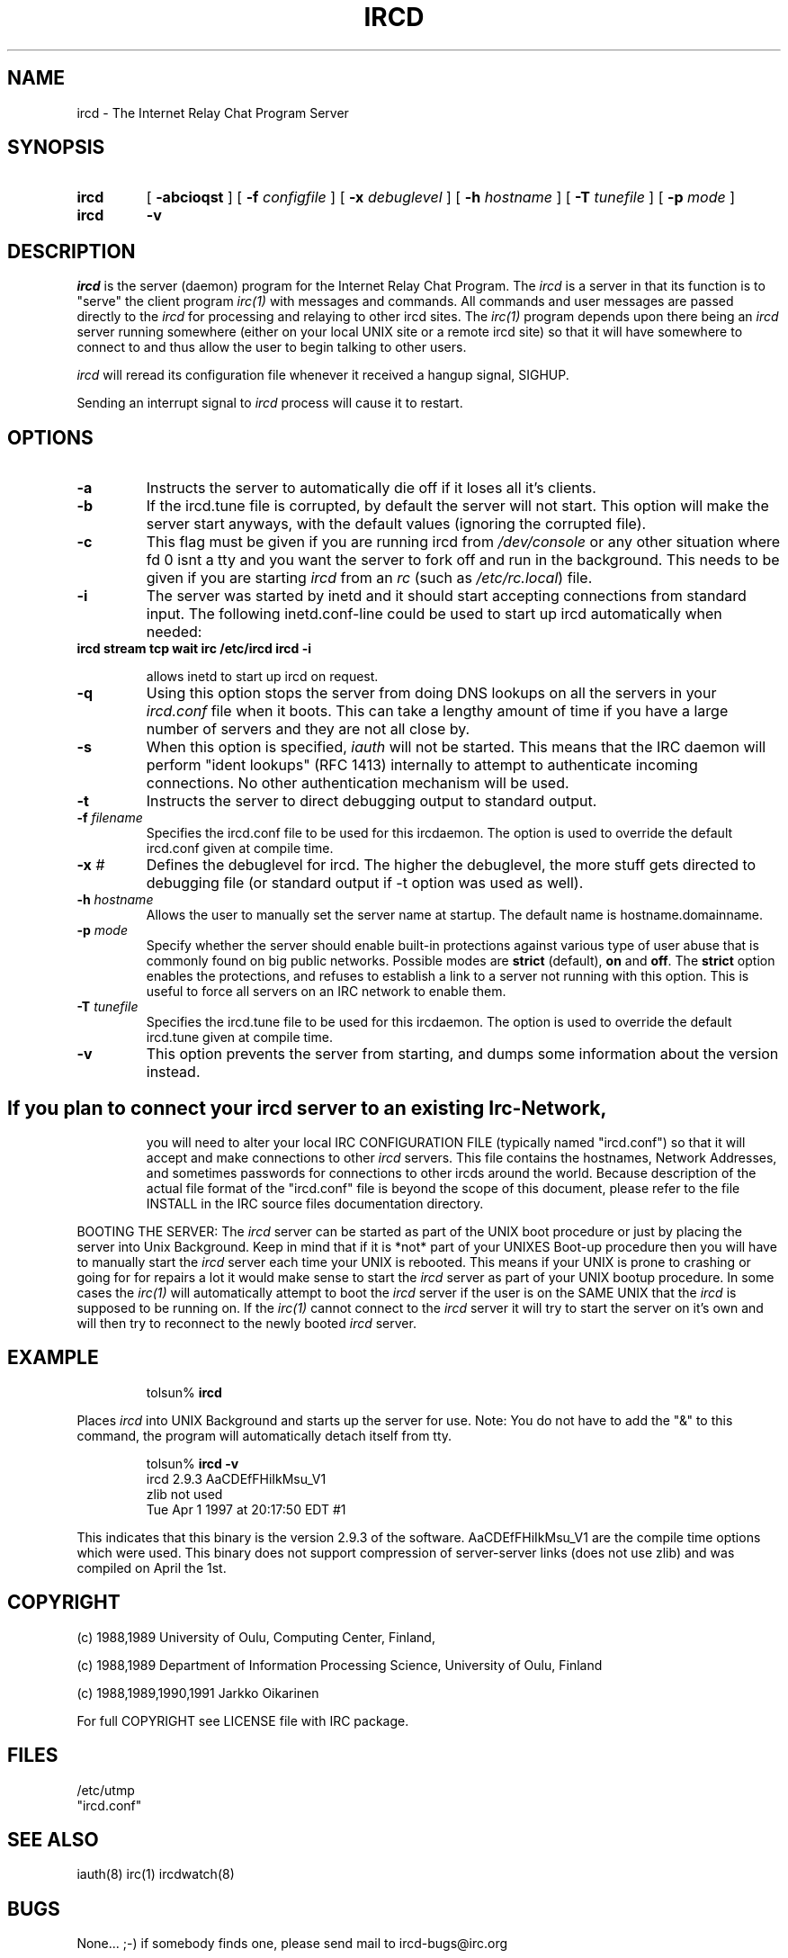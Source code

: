 .\" @(#)$Id ircd.8 2.0 (beta version) 29 Mar 1989 $
.TH IRCD 8 "$Date$"
.SH NAME
ircd \- The Internet Relay Chat Program Server 
.SH SYNOPSIS
.hy 0
.IP \fBircd\fP
[
.B \-abcioqst
] [
.BI \-f " configfile"
] [
.BI \-x " debuglevel"
] [
.BI \-h " hostname"
] [
.BI \-T " tunefile"
] [
.BI \-p " mode"
]
.IP \fBircd\fP
.B \-v
.SH DESCRIPTION
.LP
\fIircd\fP is the server (daemon) program for the Internet Relay Chat
Program.  The \fIircd\fP is a server in that its function is to "serve"
the client program \fIirc(1)\fP with messages and commands.  All commands
and user messages are passed directly to the \fIircd\fP for processing
and relaying to other ircd sites.  The \fIirc(1)\fP program depends upon
there being an \fIircd\fP server running somewhere (either on your local
UNIX site or a remote ircd site) so that it will have somewhere to connect
to and thus allow the user to begin talking to other users.

\fIircd\fP will reread its configuration file whenever it received a hangup
signal, SIGHUP.

Sending an interrupt signal to \fIircd\fP process will cause it to restart.

.SH OPTIONS
.TP
.B \-a
Instructs the server to automatically die off if it loses all it's clients.
.TP
.B \-b
If the ircd.tune file is corrupted, by default the server
will not start.  This option will make the server start
anyways, with the default values (ignoring the corrupted
file).
.TP
.B \-c
This flag must be given if you are running ircd from \fI/dev/console\fP or
any other situation where fd 0 isnt a tty and you want the server to fork
off and run in the background. This needs to be given if you are starting
\fIircd\fP from an \fIrc\fP (such as \fI/etc/rc.local\fP) file.
.TP
.B \-i
The server was started by inetd and it should start accepting connections
from standard input. The following inetd.conf-line could be used to start
up ircd automatically when needed:
.TP
.B
ircd stream tcp wait irc /etc/ircd ircd \-i

allows inetd to start up ircd on request.
.TP
.B \-q
Using this option stops the server from doing DNS lookups on all the
servers in your \fIircd.conf\fP file when it boots. This can take a lengthy
amount of time if you have a large number of servers and they are not all
close by.
.TP
.B \-s
When this option is specified, \fIiauth\fP will not be
started.  This means that the IRC daemon will perform "ident
lookups" (RFC 1413) internally to attempt to authenticate
incoming connections.  No other authentication mechanism
will be used.
.TP
.B \-t
Instructs the server to direct debugging output to standard output.
.TP
.BI \-f " filename"
Specifies the ircd.conf file to be used for this ircdaemon. The option
is used to override the default ircd.conf given at compile time.
.TP
.BI \-x " #"
Defines the debuglevel for ircd. The higher the debuglevel, the more stuff
gets directed to debugging file (or standard output if -t option was used
as well).
.TP
.BI \-h " hostname"
Allows the user to manually set the server name at startup. The default
name is hostname.domainname.
.TP
.BI \-p " mode"
Specify whether the server should enable built-in
protections against various type of user abuse that is
commonly found on big public networks.  Possible modes are
.BR strict " (default),"
.BR on " and"
.BR off .
The
.B strict
option enables the protections, and refuses to establish a
link to a server not running with this option.  This is
useful to force all servers on an IRC network to enable
them.
.TP
.BI \-T " tunefile"
Specifies the ircd.tune file to be used for this ircdaemon. The option
is used to override the default ircd.tune given at compile
time.
.TP
.B \-v
This option prevents the server from starting, and dumps
some information about the version instead.
.TP
.SH
If you plan to connect your \fIircd\fP server to an existing Irc-Network,
you will need to alter your local IRC CONFIGURATION FILE (typically named
"ircd.conf") so that it will accept and make connections to other \fIircd\fP
servers.  This file contains the hostnames, Network Addresses, and sometimes
passwords for connections to other ircds around the world.  Because 
description of the actual file format of the "ircd.conf" file is beyond the
scope of this document, please refer to the file INSTALL in the IRC source
files documentation directory.
.LP
BOOTING THE SERVER:  The \fIircd\fP server can be started as part of the
UNIX boot procedure or just by placing the server into Unix Background.
Keep in mind that if it is *not* part of your UNIXES Boot-up procedure 
then you will have to manually start the \fIircd\fP server each time your
UNIX is rebooted.  This means if your UNIX is prone to crashing
or going for for repairs a lot it would make sense to start the \fIircd\fP
server as part of your UNIX bootup procedure.  In some cases the \fIirc(1)\fP
will automatically attempt to boot the \fIircd\fP server if the user is
on the SAME UNIX that the \fIircd\fP is supposed to be running on.  If the
\fIirc(1)\fP cannot connect to the \fIircd\fP server it will try to start
the server on it's own and will then try to reconnect to the newly booted
\fIircd\fP server.
.SH EXAMPLE
.RS
.nf
tolsun% \fBircd\fP
.fi
.RE
.LP
Places \fIircd\fP into UNIX Background and starts up the server for use.
Note:  You do not have to add the "&" to this command, the program will
automatically detach itself from tty.
.LP
.RS
.nf
tolsun% \fBircd \-v\fP
ircd 2.9.3 AaCDEfFHiIkMsu_V1
        zlib not used
        Tue Apr 1 1997 at 20:17:50 EDT #1
.fi
.RE
.LP
This indicates that this binary is the version 2.9.3 of the
software.  AaCDEfFHiIkMsu_V1 are the compile time options
which were used.  This binary does not support compression
of server\-server links (does not use zlib) and was compiled
on April the 1st.
.SH COPYRIGHT
(c) 1988,1989 University of Oulu, Computing Center, Finland,
.LP
(c) 1988,1989 Department of Information Processing Science,
University of Oulu, Finland
.LP
(c) 1988,1989,1990,1991 Jarkko Oikarinen
.LP
For full COPYRIGHT see LICENSE file with IRC package.
.LP
.RE
.SH FILES
 /etc/utmp
 "ircd.conf"
.SH "SEE ALSO"
iauth(8) irc(1) ircdwatch(8)
.SH BUGS
None... ;-) if somebody finds one, please send mail to ircd-bugs@irc.org
.SH AUTHOR
Jarkko Oikarinen, currently jto@tolsun.oulu.fi,
manual page written by Jeff Trim, jtrim@orion.cair.du.edu,
later modified by jto@tolsun.oulu.fi.
